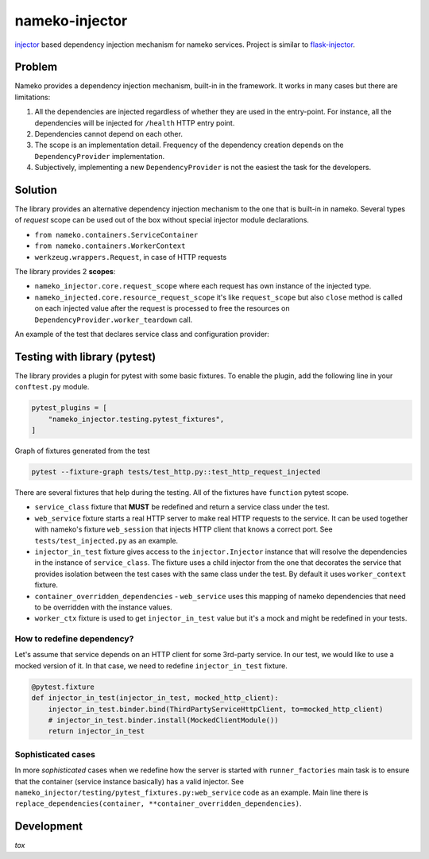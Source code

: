 nameko-injector
===============

`injector <https://pypi.org/project/injector/>`_ based dependency injection
mechanism for nameko services. Project is similar to `flask-injector <https://pypi.org/project/Flask-Injector/>`_.

Problem
-------

Nameko provides a dependency injection mechanism, built-in in the framework.
It works in many cases but there are limitations:

1. All the dependencies are injected regardless of whether they are used in the entry-point. For instance, all the dependencies will be injected for ``/health`` HTTP entry point.
2. Dependencies cannot depend on each other.
3. The scope is an implementation detail. Frequency of the dependency creation depends on the ``DependencyProvider`` implementation.
4. Subjectively, implementing a new ``DependencyProvider`` is not the easiest
   the task for the developers.

Solution
--------

The library provides an alternative dependency injection mechanism to the one
that is built-in in nameko. Several types of `request` scope can
be used out of the box without special injector module declarations.

- ``from nameko.containers.ServiceContainer``
- ``from nameko.containers.WorkerContext``
- ``werkzeug.wrappers.Request``, in case of HTTP requests

The library provides 2 **scopes**:

- ``nameko_injector.core.request_scope`` where each request has own instance of
  the injected type.
- ``nameko_injected.core.resource_request_scope`` it's like ``request_scope``
  but also ``close`` method is called on each injected value after the request
  is processed to free the resources on ``DependencyProvider.worker_teardown`` call.

An example of the test that declares service class and configuration provider:

.. code:: python
   :emphasize-lines: 32-35

    import json
    import typing as t

    import injector
    import pytest
    from nameko.containers import ServiceContainer
    from nameko.web.handlers import http
    from nameko_injector.core import NamekoInjector


    class ServiceConfig:
        value: t.Mapping


    @injector.provider
    def provide_service_config(container: ServiceContainer) -> ServiceConfig:
        return container.config


    def configure(binder):
        binder.bind(
            ServiceConfig,
            to=provide_service_config,
            scope=injector.singleton,
        )


    INJECTOR = NamekoInjector(configure)


    @INJECTOR.decorate_service
    class Service:

        name = "service-name"

        @http("GET", "/config")
        def view_config(self, request, config: ServiceConfig):
            # 'config' is injected as singleton in each request that specifies it's type in
            # the view function's signature.
            return json.dumps(config)

Testing with library (pytest)
-----------------------------
The library provides a plugin for pytest with some basic fixtures.
To enable the plugin, add the following line in your ``conftest.py`` module.

.. code:: python

  pytest_plugins = [
      "nameko_injector.testing.pytest_fixtures",
  ]

Graph of fixtures generated from the test

.. code:: bash

   pytest --fixture-graph tests/test_http.py::test_http_request_injected

.. image:: assets/fixtures_graph.png

There are several fixtures that help during the testing. All of the fixtures
have ``function`` pytest scope.

- ``service_class`` fixture that **MUST** be redefined and return a service class under the test.

- ``web_service`` fixture starts a real HTTP server to make real HTTP requests to the service. It can be used together with nameko's fixture ``web_session`` that injects HTTP client that knows a correct port. See ``tests/test_injected.py`` as an example.

- ``injector_in_test`` fixture gives access to the ``injector.Injector`` instance that will resolve the dependencies in the instance of ``service_class``.
  The fixture uses a child injector from the one that decorates the service that provides isolation between the test cases with the same class under the test.
  By default it uses ``worker_context`` fixture.

- ``container_overridden_dependencies`` - ``web_service`` uses this mapping of
  nameko dependencies that need to be overridden with the instance values.

- ``worker_ctx`` fixture is used to get ``injector_in_test`` value but it's a mock
  and might be redefined in your tests.

How to redefine dependency?
~~~~~~~~~~~~~~~~~~~~~~~~~~~
Let's assume that service depends on an HTTP client for some 3rd-party service.
In our test, we would like to use a mocked version of it. In that case, we need to
redefine ``injector_in_test`` fixture.

.. code:: python

  @pytest.fixture
  def injector_in_test(injector_in_test, mocked_http_client):
      injector_in_test.binder.bind(ThirdPartyServiceHttpClient, to=mocked_http_client)
      # injector_in_test.binder.install(MockedClientModule())
      return injector_in_test

Sophisticated cases
~~~~~~~~~~~~~~~~~~~
In more *sophisticated* cases when we redefine how the server is started with
``runner_factories`` main task is to ensure that the container (service instance
basically) has a valid injector. See
``nameko_injector/testing/pytest_fixtures.py:web_service`` code as an example.
Main line there is ``replace_dependencies(container, **container_overridden_dependencies)``.

Development
-----------
`tox`
